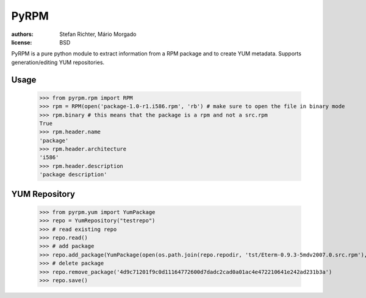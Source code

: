 =====
PyRPM
=====

.. image:: https://travis-ci.org/02strich/pyrpm.png
   :target: https://travis-ci.org/02strich/pyrpm
.. image:: https://coveralls.io/repos/github/02strich/pyrpm/badge.svg?branch=master
   :target: https://coveralls.io/github/02strich/pyrpm?branch=master
.. image:: https://badge.fury.io/py/pyrpm-02strich.svg
   :target: https://badge.fury.io/py/pyrpm-02strich


:authors: Stefan Richter, Mário Morgado
:license: BSD

PyRPM is a pure python module to extract information from a RPM package and to create YUM metadata. Supports generation/editing YUM repositories.

Usage
-----

        >>> from pyrpm.rpm import RPM
        >>> rpm = RPM(open('package-1.0-r1.i586.rpm', 'rb') # make sure to open the file in binary mode
        >>> rpm.binary # this means that the package is a rpm and not a src.rpm
        True
        >>> rpm.header.name
        'package'
        >>> rpm.header.architecture
        'i586'
        >>> rpm.header.description
        'package description'

YUM Repository
--------------

        >>> from pyrpm.yum import YumPackage
        >>> repo = YumRepository("testrepo")
        >>> # read existing repo
        >>> repo.read()
        >>> # add package
        >>> repo.add_package(YumPackage(open(os.path.join(repo.repodir, 'tst/Eterm-0.9.3-5mdv2007.0.src.rpm'), 'rb')))
        >>> # delete package
        >>> repo.remove_package('4d9c71201f9c0d11164772600d7dadc2cad0a01ac4e472210641e242ad231b3a')
        >>> repo.save()
